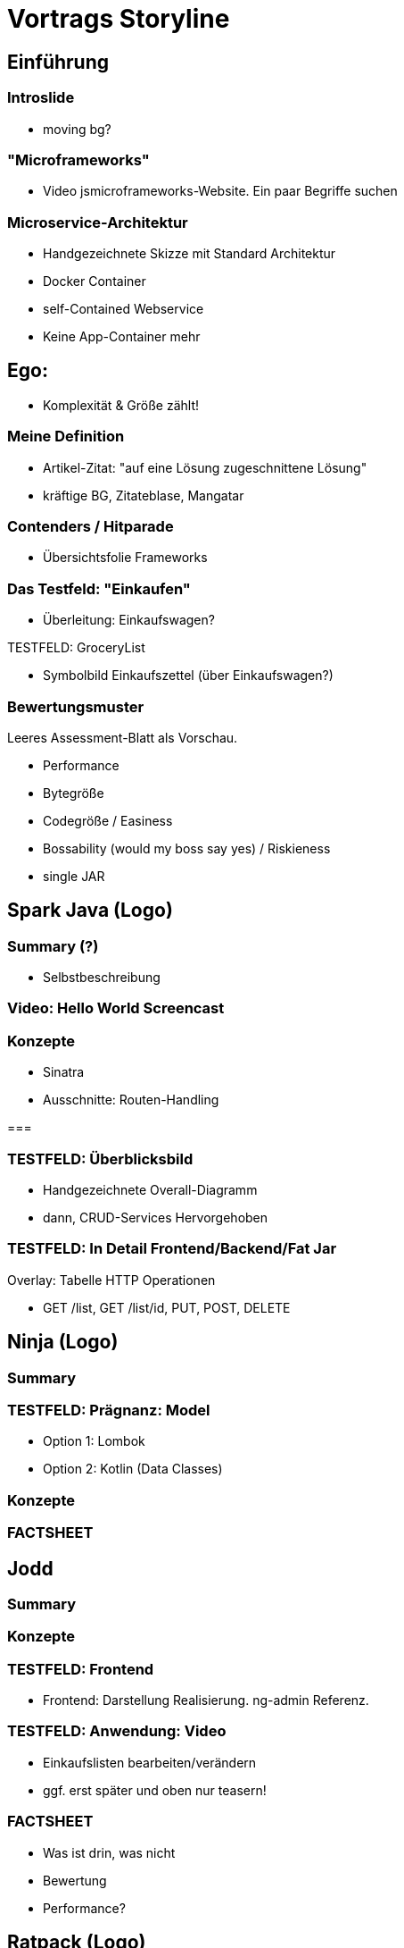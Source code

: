 = Vortrags Storyline

== Einführung

=== Introslide
* moving bg?

=== "Microframeworks"
* Video jsmicroframeworks-Website. Ein paar Begriffe suchen

=== Microservice-Architektur
* Handgezeichnete Skizze mit Standard Architektur
* Docker Container
* self-Contained Webservice
* Keine App-Container mehr

== Ego:
* Komplexität & Größe zählt!

=== Meine Definition
* Artikel-Zitat: "auf eine Lösung zugeschnittene Lösung"
* kräftige BG, Zitateblase, Mangatar

//=== "Leichtigkeit"
//* Symbolbild
//** Leichtgewicht im Umfang
//** Leichtigkeit in der Verwendung
//* Java = Fetter Dampfer

=== Contenders / Hitparade
* Übersichtsfolie Frameworks

=== Das Testfeld: "Einkaufen"
* Überleitung: Einkaufswagen?

.TESTFELD: GroceryList
* Symbolbild Einkaufszettel (über Einkaufswagen?)

=== Bewertungsmuster
Leeres Assessment-Blatt als Vorschau.

* Performance
* Bytegröße
* Codegröße / Easiness
* Bossability (would my boss say yes) / Riskieness
* single JAR





== Spark Java (Logo)

=== Summary (?)
* Selbstbeschreibung

=== Video: Hello World Screencast

=== Konzepte
* Sinatra
* Ausschnitte: Routen-Handling

===

=== TESTFELD: Überblicksbild
* Handgezeichnete Overall-Diagramm
* dann, CRUD-Services Hervorgehoben


=== TESTFELD: In Detail Frontend/Backend/Fat Jar
Overlay: Tabelle HTTP Operationen

// > Was benötigen wir davon für unseren Testcase?
** GET /list, GET /list/id, PUT, POST, DELETE



== Ninja (Logo)
=== Summary
=== TESTFELD: Prägnanz: Model
* Option 1: Lombok
* Option 2: Kotlin (Data Classes)

=== Konzepte
=== FACTSHEET


== Jodd

=== Summary

=== Konzepte

=== TESTFELD: Frontend
* Frontend: Darstellung Realisierung. ng-admin Referenz.

=== TESTFELD: Anwendung: Video
* Einkaufslisten bearbeiten/verändern
* ggf. erst später und oben nur teasern!

=== FACTSHEET
* Was ist drin, was nicht
* Bewertung
* Performance?




== Ratpack (Logo)

=== Summary (?)

.Symbolbild Asynchron / Reaktiv

* ????Zustandslos????
* Asynchron/non-Blocking
* Netty
* Typisiert

=== Konzepte

> Was zeichnet Ratpack aus?

* Configuration



=== FACTSHEET
* Was ist drin, was nicht
* Bewertung
* Performance?




== Spring 5
=== Summary
=== Konzepte
=== FACTSHEET
* Was ist drin, was nicht
* Bewertung
* Performance?



== Sonstige Kandidaten
|===
| Kandidat | Zusammenfassung
|===


== Summary: Battle / Vergleich

* Bytecode-Größe
* Code-Eleganz (Wertung)
* Performance: Durchsatz
* Performance: Start/Stop-Zyklus: Dauer.


== Weiterführendes

* Verweis Demo-Repository (Screenshot)
* Kotlin-Talk
*


== ---- UNSORTIERTES -----



